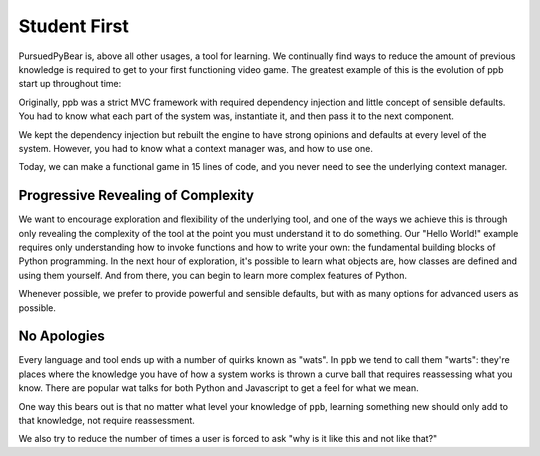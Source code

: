 Student First
====================

PursuedPyBear is, above all other usages, a tool for learning. We continually
find ways to reduce the amount of previous knowledge is required to get to your
first functioning video game. The greatest example of this is the evolution of
ppb start up throughout time:

Originally, ppb was a strict MVC framework with required dependency injection
and little concept of sensible defaults. You had to know what each part of the
system was, instantiate it, and then pass it to the next component.

We kept the dependency injection but rebuilt the engine to have strong opinions
and defaults at every level of the system. However, you had to know what a
context manager was, and how to use one.

Today, we can make a functional game in 15 lines of code, and you never need to
see the underlying context manager.

Progressive Revealing of Complexity
--------------------------------------------

We want to encourage exploration and flexibility of the underlying tool, and one
of the ways we achieve this is through only revealing the complexity of the tool
at the point you must understand it to do something. Our "Hello World!" example
requires only understanding how to invoke functions and how to write your own:
the fundamental building blocks of Python programming. In the next hour of
exploration, it's possible to learn what objects are, how classes are defined
and using them yourself. And from there, you can begin to learn more complex
features of Python.

Whenever possible, we prefer to provide powerful and sensible defaults, but with
as many options for advanced users as possible.

No Apologies
-------------------------

Every language and tool ends up with a number of quirks known as "wats". In
``ppb`` we tend to call them "warts": they're places where the knowledge you
have of how a system works is thrown a curve ball that requires reassessing what
you know. There are popular wat talks for both Python and Javascript to get a
feel for what we mean.

One way this bears out is that no matter what level your knowledge of ``ppb``,
learning something new should only add to that knowledge, not require
reassessment.

We also try to reduce the number of times a user is forced to ask "why is it
like this and not like that?"
